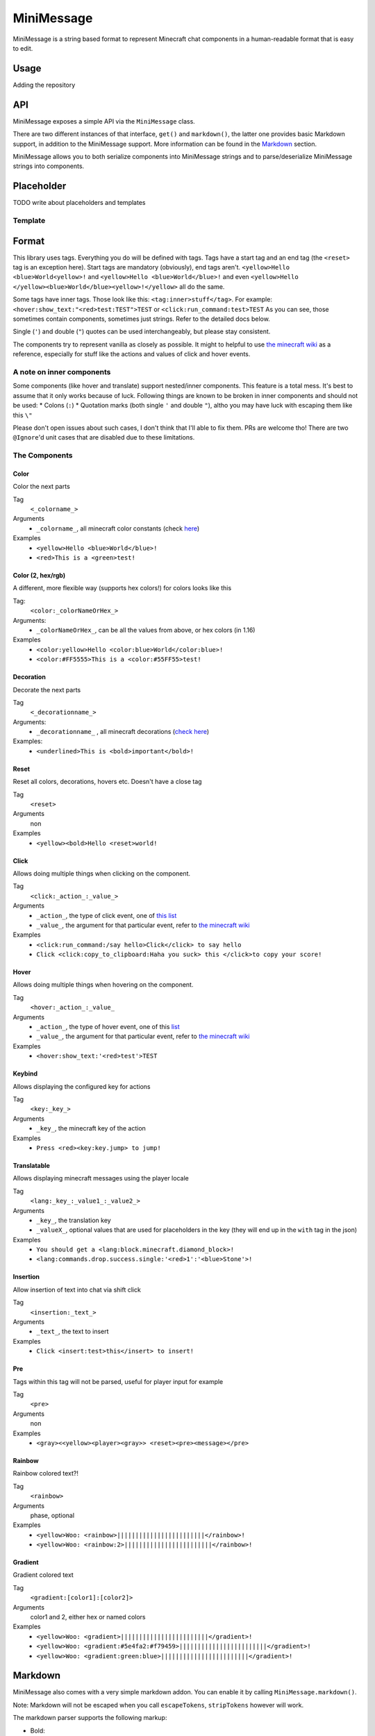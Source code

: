 ===========
MiniMessage
===========

MiniMessage is a string based format to represent Minecraft chat components in a human-readable
format that is easy to edit.

Usage
^^^^^^^^^^^^^^^^^^^

Adding the repository

.. tabs::
   
   .. group-tab:: Maven

      .. code:: xml

         <repositories>
             <!-- ... -->
             <repository> <!-- for development builds -->
               <id>sonatype-oss</id>
               <url>https://oss.sonatype.org/content/repositories/snapshots/</url>
             </repository>
             <!-- ... -->
         </repositories>
   
   .. group-tab:: Gradle (Groovy)

      .. code:: groovy

         repositories {
            // for development builds
            maven {
                name = 'sonatype-oss'
                url = 'https://oss.sonatype.org/content/repositories/snapshots/'
            }
            // for releases
            mavenCentral()
         }

   .. group-tab:: Gradle (Kotlin)

      .. code:: kotlin

         repositories {
            // for development builds
            maven(url = "https://oss.sonatype.org/content/repositories/snapshots/") {
                name = "sonatype-oss"
            }
            // for releases
            mavenCentral()
         }

   Declaring the dependency:

.. tabs::
   
   .. group-tab:: Maven

      .. code:: xml

         <dependency>
            <groupId>net.kyori</groupId>
            <artifactId>adventure-text-minimessage</artifactId>
            <version>4.0.0-SNAPSHOT</version>
         </dependency>
   
   .. group-tab:: Gradle (Groovy)

      .. code:: groovy

         dependencies {
            implementation 'net.kyori:adventure-text-minimessage:4.0.0-SNAPSHOT'
         }


   .. group-tab:: Gradle (Kotlin)

      .. code:: kotlin

         dependencies {
            implementation("net.kyori:adventure-text-minimessage:4.0.0-SNAPSHOT")
         }

API
^^^

MiniMessage exposes a simple API via the ``MiniMessage`` class.

There are two different instances of that interface, ``get()`` and ``markdown()``, the latter one provides basic Markdown support, in addition to the MiniMessage support. More information can be found in the Markdown_ section.

MiniMessage allows you to both serialize components into MiniMessage strings and to parse/deserialize MiniMessage strings into components.

Placeholder
^^^^^^^^^^^^^^^^^^^

TODO write about placeholders and templates

Template
----------

Format
^^^^^^^^^^^^^^^^^^^


This library uses tags. Everything you do will be defined with tags. Tags have a start tag and an end tag (the ``<reset>`` tag is an exception here).
Start tags are mandatory (obviously), end tags aren't.
``<yellow>Hello <blue>World<yellow>!`` and ``<yellow>Hello <blue>World</blue>!`` and even ``<yellow>Hello </yellow><blue>World</blue><yellow>!</yellow>`` all do the same.

Some tags have inner tags. Those look like this: ``<tag:inner>stuff</tag>``. For example: ``<hover:show_text:"<red>test:TEST">TEST`` or ``<click:run_command:test>TEST``  
As you can see, those sometimes contain components, sometimes just strings. Refer to the detailed docs below.

Single (``'``) and double (``"``) quotes can be used interchangeably, but please stay consistent. 

The components try to represent vanilla as closely as possible. 
It might to helpful to use `the minecraft wiki <https://minecraft.gamepedia.com/Raw_JSON_text_format>`_ as a reference, especially for stuff like the actions and values of click and hover events. 

A note on inner components
---------------------------


Some components (like hover and translate) support nested/inner components. This feature is a total mess. It's best to assume that it only works because of luck.  
Following things are known to be broken in inner components and should not be used:
* Colons (``:``)
* Quotation marks (both single ``'`` and double ``"``), altho you may have luck with escaping them like this ``\"``

Please don't open issues about such cases, I don't think that I'll able to fix them. PRs are welcome tho!
There are two ``@Ignore``'d unit cases that are disabled due to these limitations.

The Components
----------------

Color
******

Color the next parts

Tag
   ``<_colorname_>``  
Arguments
   * ``_colorname_``, all minecraft color constants (check `here <https://github.com/KyoriPowered/adventure/blob/master/api/src/main/java/net/kyori/adventure/text/format/NamedTextColor.java>`_)  
Examples
   * ``<yellow>Hello <blue>World</blue>!``
   * ``<red>This is a <green>test!``

.. image:: https://i.imgur.com/wB32YpZ.png
.. image:: https://i.imgur.com/vsN3OHa.png

Color (2, hex/rgb)
******************

A different, more flexible way (supports hex colors!) for colors looks like this

Tag:
   ``<color:_colorNameOrHex_>``  
Arguments: 
   * ``_colorNameOrHex_``, can be all the values from above, or hex colors (in 1.16)  
Examples
   * ``<color:yellow>Hello <color:blue>World</color:blue>!``
   * ``<color:#FF5555>This is a <color:#55FF55>test!``

.. image:: https://i.imgur.com/wB32YpZ.png
.. image:: https://i.imgur.com/vsN3OHa.png

Decoration
************

Decorate the next parts

Tag
   ``<_decorationname_>``  
Arguments: 
   * ``_decorationname_`` , all minecraft decorations (`check here <https://github.com/KyoriPowered/adventure/blob/master/api/src/main/java/net/kyori/adventure/text/format/TextDecoration.java>`_)  
Examples:
   * ``<underlined>This is <bold>important</bold>!``

.. image:: https://i.imgur.com/hREGXQy.png

Reset
************

Reset all colors, decorations, hovers etc. Doesn't have a close tag

Tag
   ``<reset>``  
Arguments
   non  
Examples
   * ``<yellow><bold>Hello <reset>world!``

.. image:: https://i.imgur.com/bjInUhj.png

Click
************

Allows doing multiple things when clicking on the component.

Tag
   ``<click:_action_:_value_>``
Arguments
   * ``_action_``, the type of click event, one of `this list <https://github.com/KyoriPowered/adventure/blob/master/api/src/main/java/net/kyori/adventure/text/event/ClickEvent.java>`_
   * ``_value_``, the argument for that particular event, refer to `the minecraft wiki <https://minecraft.gamepedia.com/Raw_JSON_text_format>`_
Examples
   * ``<click:run_command:/say hello>Click</click> to say hello``
   * ``Click <click:copy_to_clipboard:Haha you suck> this </click>to copy your score!``

.. image:: https://i.imgur.com/J82qOHn.png

Hover
************

Allows doing multiple things when hovering on the component.

Tag
   ``<hover:_action_:_value_``
Arguments
   * ``_action_``, the type of hover event, one of this `list <https://github.com/KyoriPowered/adventure/blob/master/api/src/main/java/net/kyori/adventure/text/event/HoverEvent.java>`_
   * ``_value_``, the argument for that particular event, refer to `the minecraft wiki <https://minecraft.gamepedia.com/Raw_JSON_text_format>`_
Examples
   * ``<hover:show_text:'<red>test'>TEST``

.. image:: https://i.imgur.com/VsHDPTI.png

Keybind
************

Allows displaying the configured key for actions

Tag
   ``<key:_key_>``  
Arguments
   * ``_key_``, the minecraft key of the action  
Examples
   * ``Press <red><key:key.jump> to jump!``

.. image:: https://i.imgur.com/iQmNDF6.png

Translatable
************

Allows displaying minecraft messages using the player locale

Tag
   ``<lang:_key_:_value1_:_value2_>``  
Arguments 
   * ``_key_``, the translation key  
   * ``_valueX_``, optional values that are used for placeholders in the key (they will end up in the ``with`` tag in the json)
Examples
   * ``You should get a <lang:block.minecraft.diamond_block>!``
   * ``<lang:commands.drop.success.single:'<red>1':'<blue>Stone'>!``

.. image:: https://i.imgur.com/mpdDMF6.png
.. image:: https://i.imgur.com/esWpnxm.png

Insertion
************

Allow insertion of text into chat via shift click

Tag
   ``<insertion:_text_>``  
Arguments 
   * ``_text_``, the text to insert
Examples
   * ``Click <insert:test>this</insert> to insert!``

.. image:: https://i.imgur.com/Imhom84.png

Pre
************

Tags within this tag will not be parsed, useful for player input for example

Tag
   ``<pre>``  
Arguments
   non  
Examples
   * ``<gray><<yellow><player><gray>> <reset><pre><message></pre>``

.. image:: https://i.imgur.com/pQqaJnD.png

Rainbow
************

Rainbow colored text?!

Tag
   ``<rainbow>``  
Arguments
   phase, optional  
Examples    
   * ``<yellow>Woo: <rainbow>||||||||||||||||||||||||</rainbow>!`` 
   * ``<yellow>Woo: <rainbow:2>||||||||||||||||||||||||</rainbow>!``

.. image:: https://i.imgur.com/uNbyoYk.png

Gradient
************

Gradient colored text

Tag
   ``<gradient:[color1]:[color2]>``  
Arguments
   color1 and 2, either hex or named colors  
Examples  
   * ``<yellow>Woo: <gradient>||||||||||||||||||||||||</gradient>!``
   * ``<yellow>Woo: <gradient:#5e4fa2:#f79459>||||||||||||||||||||||||</gradient>!``
   * ``<yellow>Woo: <gradient:green:blue>||||||||||||||||||||||||</gradient>!``

.. image:: https://i.imgur.com/8qYHCWk.png

Markdown
^^^^^^^^^^^^^^^^^^^

MiniMessage also comes with a very simple markdown addon. You can enable it by calling ``MiniMessage.markdown()``.

Note: Markdown will not be escaped when you call ``escapeTokens``, ``stripTokens`` however will work.

The markdown parser supports the following markup:

* Bold:
   ``**bold**`` will be transformed into ``<bold>bold</bold>``

   ``__bold__`` will be transformed into ``<bold>bold</bold>`` too
* Italic:
   ``*italic*`` will be transformed into ``<italic>italic</italic>``

   ``_italic_`` will be transformed into ``<italic>italic</italic>`` too
* Underline:
   ``~~underline~~`` will be transformed into ``<underlined>underline</underlined>``

New Ideas for additional markup? Open an issue!
